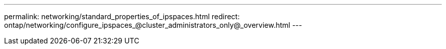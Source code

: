 ---
permalink: networking/standard_properties_of_ipspaces.html
redirect: ontap/networking/configure_ipspaces_@cluster_administrators_only@_overview.html
---

// 16-FEB-2024, redirect as part of SM/CLI networking merge and sidebar refresh
// Created with NDAC Version 2.0 (August 17, 2020)
// restructured: March 2021
// enhanced keywords May 2021